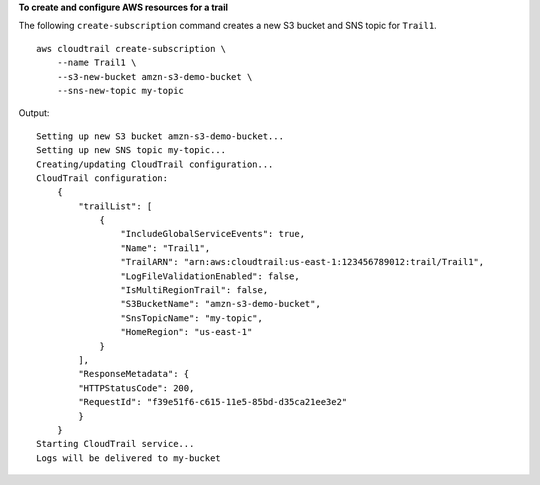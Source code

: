 **To create and configure AWS resources for a trail**

The following ``create-subscription`` command creates a new S3 bucket and SNS topic for ``Trail1``. ::

    aws cloudtrail create-subscription \
        --name Trail1 \
        --s3-new-bucket amzn-s3-demo-bucket \
        --sns-new-topic my-topic

Output::

    Setting up new S3 bucket amzn-s3-demo-bucket...
    Setting up new SNS topic my-topic...
    Creating/updating CloudTrail configuration...
    CloudTrail configuration:
        {
            "trailList": [ 
                {
                    "IncludeGlobalServiceEvents": true, 
                    "Name": "Trail1", 
                    "TrailARN": "arn:aws:cloudtrail:us-east-1:123456789012:trail/Trail1", 
                    "LogFileValidationEnabled": false, 
                    "IsMultiRegionTrail": false, 
                    "S3BucketName": "amzn-s3-demo-bucket", 
                    "SnsTopicName": "my-topic", 
                    "HomeRegion": "us-east-1"
                }
            ], 
            "ResponseMetadata": {
            "HTTPStatusCode": 200, 
            "RequestId": "f39e51f6-c615-11e5-85bd-d35ca21ee3e2"
            }
        }
    Starting CloudTrail service...
    Logs will be delivered to my-bucket